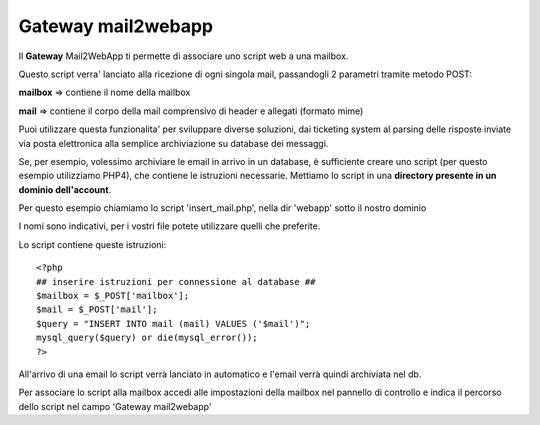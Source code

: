 --------------------
Gateway mail2webapp
--------------------

Il **Gateway** Mail2WebApp ti permette di associare uno script web a una mailbox.

Questo script verra' lanciato alla ricezione di ogni singola mail, passandogli 2 parametri tramite metodo POST:

**mailbox** => contiene il nome della mailbox

**mail** => contiene il corpo della mail comprensivo di header e allegati (formato mime)

Puoi utilizzare questa funzionalita' per sviluppare diverse soluzioni, dai ticketing system al parsing delle risposte inviate via posta elettronica alla semplice archiviazione su database dei messaggi.

Se, per esempio, volessimo archiviare le email in arrivo in un database, è sufficiente creare uno script (per questo esempio utilizziamo PHP4), che contiene le istruzioni necessarie. Mettiamo lo script in una **directory presente in un dominio dell'account**.

Per questo esempio chiamiamo lo script 'insert_mail.php', nella dir 'webapp' sotto il nostro dominio

I nomi sono indicativi, per i vostri file potete utilizzare quelli che preferite.

Lo script contiene queste istruzioni: 

.. parsed-literal:: 
   <?php
   ## inserire istruzioni per connessione al database ##
   $mailbox = $_POST['mailbox'];
   $mail = $_POST['mail'];
   $query = "INSERT INTO mail (mail) VALUES ('$mail')";
   mysql_query($query) or die(mysql_error());
   ?>

All'arrivo di una email lo script verrà lanciato in automatico e l'email verrà quindi archiviata nel db.

Per associare lo script alla mailbox accedi alle impostazioni della mailbox nel pannello di controllo e indica il percorso dello script nel campo 'Gateway mail2webapp'
